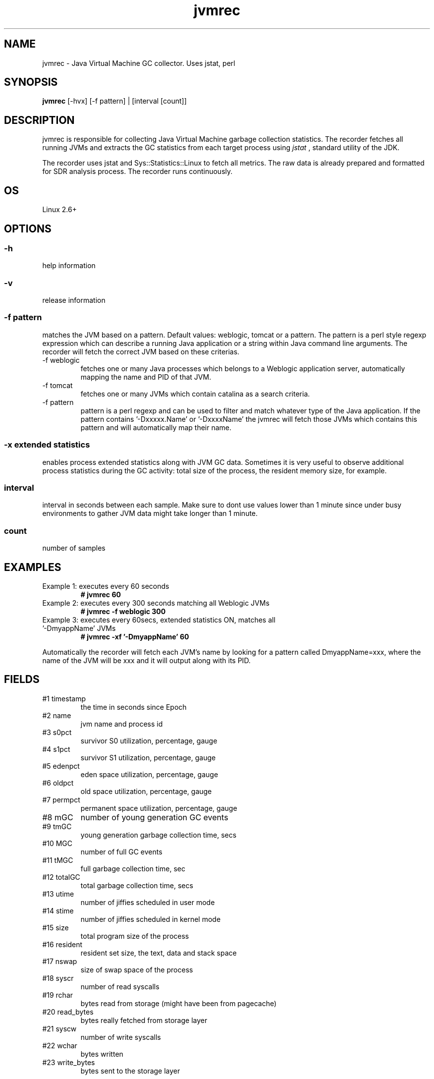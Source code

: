 .TH jvmrec 1  "$Date:: 2011-07-06 #$" "USER COMMANDS"
.SH NAME
jvmrec \- Java Virtual Machine GC collector. Uses jstat, perl
.SH SYNOPSIS
.B jvmrec
[-hvx] [-f pattern] | [interval [count]]

.SH DESCRIPTION
jvmrec is responsible for collecting Java Virtual Machine
garbage collection statistics. The recorder fetches all running JVMs
and extracts the GC statistics from each target process using
.I
jstat
, standard utility of the JDK. 

.PP
The recorder uses jstat and Sys::Statistics::Linux to fetch all metrics. 
The raw data is already prepared and formatted for SDR analysis process. 
The recorder runs continuously.

.SH OS
Linux 2.6+

.SH OPTIONS

.SS
\-h
help information

.SS
\-v
release information

.SS
\-f pattern
matches the JVM based on a pattern. Default values:
weblogic, tomcat or a pattern. The pattern is a perl style 
regexp expression which can describe a running Java application
or a string within Java command line arguments. The recorder will 
fetch the correct JVM based on these criterias. 

.TP
\-f weblogic
fetches one or many Java processes which belongs to a Weblogic 
application server, automatically mapping the name and PID of that
JVM.

.TP
\-f tomcat
fetches one or many JVMs which contain catalina as a search criteria.

.TP
\-f pattern
pattern is a perl regexp and can be used to filter and match whatever
type of the Java application. If the pattern contains '-Dxxxxx.Name'
or '-DxxxxName' the jvmrec will fetch those JVMs which contains this
pattern and will automatically map their name.

.SS
\-x extended statistics
enables process extended statistics along with JVM
GC data. Sometimes it is very useful to observe additional
process statistics during the GC activity: total size of the 
process, the resident memory size, for example.

.SS
interval
interval in seconds between each sample.
Make sure to dont use values lower than 1 minute since 
under busy environments to gather JVM data might take longer
than 1 minute. 

.SS
count
number of samples

.P
.SH EXAMPLES

.TP
Example 1: executes every 60 seconds 
.B # jvmrec 60 

.TP
Example 2: executes every 300 seconds matching all Weblogic JVMs
.B # jvmrec -f weblogic 300

.TP
Example 3: executes every 60secs, extended statistics ON, matches all '-DmyappName' JVMs 
.B # jvmrec -xf '-DmyappName' 60 
.PP
Automatically the recorder will fetch each JVM's name by looking for
a pattern called DmyappName=xxx, where the name of the JVM will be 
xxx and it will output along with its PID.

.PP
.SH FIELDS
.TP
#1 timestamp
the time in seconds since Epoch

.TP
#2 name
jvm name and process id
 
.TP
#3 s0pct
survivor S0 utilization, percentage, gauge

.TP
#4 s1pct
survivor S1 utilization, percentage, gauge

.TP
#5 edenpct
eden space utilization, percentage, gauge

.TP
#6 oldpct
old space utilization, percentage, gauge

.TP
#7 permpct
permanent space utilization, percentage, gauge

.TP
#8 mGC
number of young generation GC events

.TP
#9 tmGC
young generation garbage collection time, secs

.TP
#10 MGC
number of full GC events

.TP
#11 tMGC
full garbage collection time, sec

.TP
#12 totalGC
total garbage collection time, secs

.TP
#13 utime
number of jiffies scheduled in user mode

.TP
#14 stime
number of jiffies scheduled in kernel mode

.TP
#15 size
total program size of the process

.TP
#16 resident
resident set size, the text, data and stack space

.TP 
#17 nswap
size of swap space of the process

.TP 
#18 syscr
number of read syscalls

.TP
#19 rchar
bytes read from storage (might have been from pagecache)

.TP
#20 read_bytes
bytes really fetched from storage layer

.TP
#21 syscw
number of write syscalls

.TP
#22 wchar
bytes written

.TP
#23 write_bytes
bytes sent to the storage layer

.PP
.SH NOTES
jvmrec uses jstat utility, found as part of the 
standard Java Development Kit. You must have a valid 
and operational jstat utility on your system. The recorder
has been tested against Sun/Oracle's HotSpot VM. 

.PP
jvmrec records 15 JVM/GC Linux OS metrics on x64 and x86 platforms !

.PP
.SH DOCUMENTATION
See SDR documentation for more details.

.SH EXIT
jvmrec will run continuously until is stopped by the master
init script or manually stopped. 

.SH AUTHOR
Stefan Parvu

.SH SEE ALSO
perl(1), jstat(1)
